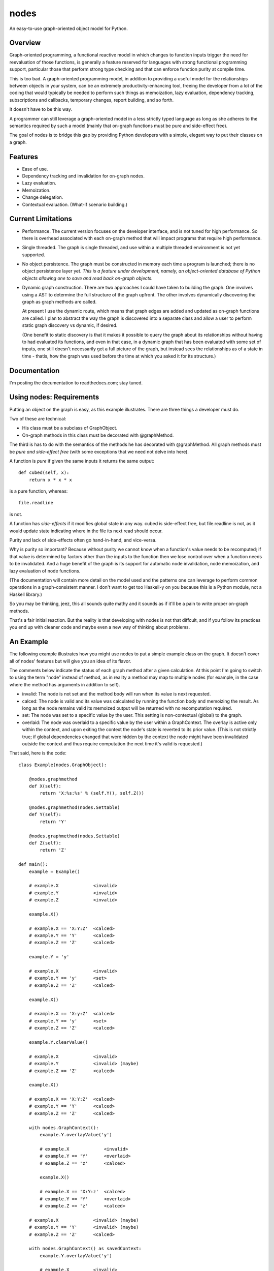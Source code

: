 nodes
=====

An easy-to-use graph-oriented object model for Python.

Overview
--------

Graph-oriented programming, a functional reactive model in which
changes to function inputs trigger the need for reevaluation 
of those functions, is generally a feature reserved for 
languages with strong functional programming support, particular
those that perform strong type checking and that can enforce
function purity at compile time.

This is too bad.  A graph-oriented programming model, in addition
to providing a useful model for the relationships between objects
in your system, can be an extremely productivity-enhancing
tool, freeing the developer from a lot of the coding that
would typically be needed to perform such things as memoization,
lazy evaluation, dependency tracking, subscriptions and callbacks,
temporary changes, report building, and so forth.

It doesn't have to be this way. 

A programmer can still leverage a graph-oriented model 
in a less strictly typed language as long as she adheres to the
semantics required by such a model (mainly that on-graph
functions must be pure and side-effect free).

The goal of nodes is to bridge this gap by providing Python 
developers with a simple, elegant way to put their classes
on a graph.

Features
--------

* Ease of use.
* Dependency tracking and invalidation for on-graph nodes.
* Lazy evaluation.
* Memoization.
* Change delegation.
* Contextual evaluation.  (What-if scenario building.)

Current Limitations
-------------------

* Performance.  The current version focuses on the developer interface, and 
  is not tuned for high performance.  So there is overhead
  associated with each on-graph method that will impact
  programs that require high performance.  

* Single threaded.  The graph is single threaded, and use within 
  a multiple threaded environment is not yet supported.

* No object persistence.  The graph must be constructed in memory
  each time a program is launched; there is no object persistence
  layer yet.  *This is a feature under development, namely, an
  object-oriented database of Python objects allowing one to
  save and read back on-graph objects.*

* Dynamic graph construction.  There are two approaches I could
  have taken to building the graph.  One involves using
  a AST to determine the full structure of the graph upfront.
  The other involves dynamically discovering the graph as 
  graph methods are called.

  At present I use the dynamic route, which means that 
  graph edges are added and updated as on-graph functions
  are called.  I plan to abstract the way the graph is
  discovered into a separate class and allow a user to perform
  static graph discovery vs dynamic, if desired.

  (One benefit to static discovery is that it makes it
  possible to query the graph about its relationships without
  having to had evaluated its functions, and even in that case,
  in a dynamic graph that has been evaluated with some set
  of inputs, one still doesn't necessarily get a full picture
  of the graph, but instead sees the relationships as of a 
  state in time - thatis, how the graph was used before
  the time at which you asked it for its structure.)

Documentation
-------------

I'm posting the documentation to readthedocs.com; stay tuned.

Using nodes: Requirements
-------------------------

Putting an object on the graph is easy, as this example
illustrates. There are three things a developer must do.

Two of these are technical:

* His class must be a subclass of GraphObject.
* On-graph methods in this class must be decorated with 
  @graphMethod.

The third is has to do with the semantics of the methods
he has decorated with @graphMethod.  All 
graph methods must be *pure and side-effect free* (with
some exceptions that we need not delve into here).

A function is *pure* if given the same inputs it returns
the same output::

    def cubed(self, x):
        return x * x * x

is a pure function, whereas::

    file.readline

is not.  

A function has *side-effects* if it modifies global state
in any way.  cubed is side-effect free, but file.readline is not,
as it would update state indicating where in the file
its next read should occur.

Purity and lack of side-effects often go hand-in-hand, and
vice-versa.


Why is purity so important?  Because without purity we cannot
know when a function's value needs to be recomputed; if that
value is determined by factors other than the inputs to
the function then we lose control over when a function needs 
to be invalidated.  And a huge benefit of the graph is
its support for automatic node invalidation,
node memoization, and lazy evaluation of node functions.

(The documentation will contain more detail on the model
used and the patterns one can leverage to perform common
operations in a graph-consistent manner.  I don't want to
get too Haskell-y on you because this is a Python module, 
not a Haskell library.)

So you may be thinking, jeez, this all sounds quite 
mathy and it sounds as if it'll be a pain to write
proper on-graph methods.

That's a fair initial reaction.  But the reality is
that developing with nodes is not that diffcult, and if you
follow its practices you end up with cleaner code
and maybe even a new way of thinking about problems.

An Example
----------

The following example illustrates how you might use nodes
to put a simple example class on the graph.  It doesn't
cover all of nodes' features but will give you an idea
of its flavor.

The comments below indicate the status of each graph
method after a given calculation.  At this point
I'm going to switch to using the term "node" instead of
method, as in reality a method may map to multiple nodes
(for example, in the case where the method has arguments
in addition to self).

* invalid: The node is not set and the method body will run when its
  value is next requested.
* calced: The node is valid and its value was calculated by
  running the function body and memoizing the result.  As long as
  the node remains valid its memoized output will be returned with
  no recomputation required.
* set: The node was set to a specific value by the user.  This
  setting is non-contextual (global) to the graph.
* overlaid: The node was overlaid to a specific value by the user
  within a GraphContext.  The overlay is active only within the 
  context, and upon exiting the context the node's state is
  reverted to its prior value.  (This is not strictly true; if 
  global dependencies changed that were hidden by the context the
  node might have been invalidated outside the context and thus
  require computation the next time it's valid is requested.)

That said, here is the code::

    class Example(nodes.GraphObject):

        @nodes.graphmethod
        def X(self):
            return 'X:%s:%s' % (self.Y(), self.Z())
      
        @nodes.graphmethod(nodes.Settable)
        def Y(self):
            return 'Y'
             
        @nodes.graphmethod(nodes.Settable)
        def Z(self):
            return 'Z'
     
    def main():                     
        example = Example()

	# example.X             <invalid>
	# example.Y             <invalid>
	# example.Z             <invalid>

    	example.X() 

	# example.X == 'X:Y:Z'  <calced>
	# example.Y == 'Y'      <calced>
	# example.Z == 'Z'      <calced>

        example.Y = 'y'

	# example.X             <invalid>
	# example.Y == 'y'      <set>
	# example.Z == 'Z'      <calced>

	example.X()             

	# example.X == 'X:y:Z'	<calced>
	# example.Y == 'y'	<set>
	# example.Z == 'Z'	<calced>

	example.Y.clearValue()

	# example.X             <invalid>
	# example.Y             <invalid> (maybe)
	# example.Z == 'Z'      <calced>

	example.X()

	# example.X == 'X:Y:Z'	<calced>
	# example.Y == 'Y'	<calced>
	# example.Z == 'Z'      <calced>

        with nodes.GraphContext():
            example.Y.overlayValue('y')

	    # example.X		    <invalid>
	    # example.Y == 'Y'      <overlaid>
            # example.Z == 'z'      <calced>

            example.X()             

	    # example.X == 'X:Y:z'  <calced>
	    # example.Y == 'Y'      <overlaid>
            # example.Z == 'z'      <calced>

	# example.X		<invalid> (maybe)
	# example.Y == 'Y'	<invalid> (maybe)
	# example.Z == 'Z'	<calced>

        with nodes.GraphContext() as savedContext:
	    example.Y.overlayValue('y')

	    # example.X		<invalid>
	    # example.Y == 'y'	<overlaid>
	    # example.Z == 'Z'	<calced>

	# example.X		<invalid (maybe)>
	# example.Y	        <invalid (maybe)>
	# example.Z == 'Z'	<calced>

        example.X()

        # example.X == 'X:Y:Z'  <calced>
	# example.Y == 'Y'      <calced>
	# example.Z == 'Z'      <calced>

        with savedContext: 

	    # example.X         <invalid>
	    # example.Y == 'y'  <overlaid>
	    # example.Z == 'Z'  <calced>

            example.X()

	    # example.X == 'X:y:Z'    <calced>
	    # example.Y == 'y'        <overlaid>
	    # example.Z == 'Z'        <calced>

            with nodes.GraphContext():
                example.Z.overlayValue('z')

		# example.X        <invalid>
		# example.Y == 'y' <overlaid>
		# example.Z == 'z' <overlaid>
          
		example.X()

		# example.X == 'X:y:z'    <calced>
		# example.Y == 'y'        <overlaid>
		# example.Z == 'z'        <overlaid>

	    # example.X         <invalid>
	    # example.Y == 'y'  <overlaid>
	    # example.Z == 'Z'  <invalid (maybe)>
